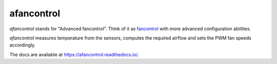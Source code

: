 afancontrol
===========

.. image:: https://img.shields.io/pypi/v/afancontrol.svg?style=flat-square
    :target: https://pypi.python.org/pypi/afancontrol/
    :alt: Latest Version

.. image:: https://img.shields.io/travis/KostyaEsmukov/afancontrol.svg?style=flat-square
    :target: https://travis-ci.org/KostyaEsmukov/afancontrol
    :alt: Build Status

.. image:: https://img.shields.io/github/license/KostyaEsmukov/afancontrol.svg?style=flat-square
    :target: https://pypi.python.org/pypi/afancontrol/
    :alt: License

`afancontrol` stands for "Advanced fancontrol". Think of it as
`fancontrol <https://github.com/lm-sensors/lm-sensors/blob/master/prog/pwm/fancontrol>`_
with more advanced configuration abilities.

`afancontrol` measures temperature from the sensors, computes the required
airflow and sets the PWM fan speeds accordingly.

The docs are available at `<https://afancontrol.readthedocs.io/>`_.
